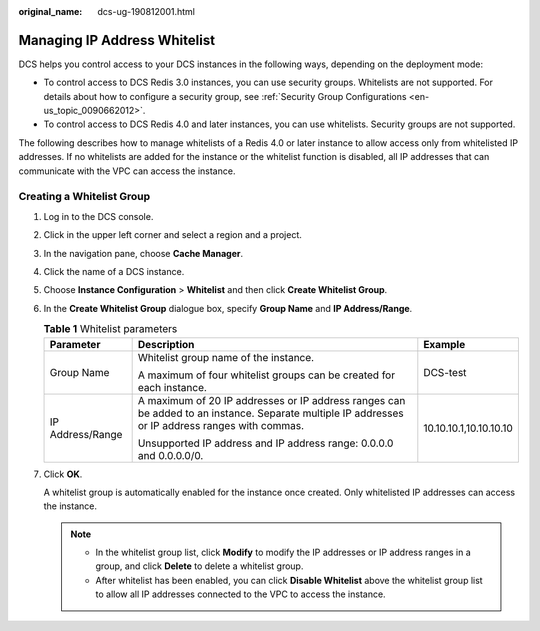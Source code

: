 :original_name: dcs-ug-190812001.html

.. _dcs-ug-190812001:

Managing IP Address Whitelist
=============================

DCS helps you control access to your DCS instances in the following ways, depending on the deployment mode:

-  To control access to DCS Redis 3.0 instances, you can use security groups. Whitelists are not supported. For details about how to configure a security group, see :ref:`Security Group Configurations <en-us_topic_0090662012>`.
-  To control access to DCS Redis 4.0 and later instances, you can use whitelists. Security groups are not supported.

The following describes how to manage whitelists of a Redis 4.0 or later instance to allow access only from whitelisted IP addresses. If no whitelists are added for the instance or the whitelist function is disabled, all IP addresses that can communicate with the VPC can access the instance.

Creating a Whitelist Group
--------------------------

#. Log in to the DCS console.

#. Click |image1| in the upper left corner and select a region and a project.

#. In the navigation pane, choose **Cache Manager**.

#. Click the name of a DCS instance.

#. Choose **Instance Configuration** > **Whitelist** and then click **Create Whitelist Group**.

#. In the **Create Whitelist Group** dialogue box, specify **Group Name** and **IP Address/Range**.

   .. table:: **Table 1** Whitelist parameters

      +-----------------------+-------------------------------------------------------------------------------------------------------------------------------------------------+------------------------+
      | Parameter             | Description                                                                                                                                     | Example                |
      +=======================+=================================================================================================================================================+========================+
      | Group Name            | Whitelist group name of the instance.                                                                                                           | DCS-test               |
      |                       |                                                                                                                                                 |                        |
      |                       | A maximum of four whitelist groups can be created for each instance.                                                                            |                        |
      +-----------------------+-------------------------------------------------------------------------------------------------------------------------------------------------+------------------------+
      | IP Address/Range      | A maximum of 20 IP addresses or IP address ranges can be added to an instance. Separate multiple IP addresses or IP address ranges with commas. | 10.10.10.1,10.10.10.10 |
      |                       |                                                                                                                                                 |                        |
      |                       | Unsupported IP address and IP address range: 0.0.0.0 and 0.0.0.0/0.                                                                             |                        |
      +-----------------------+-------------------------------------------------------------------------------------------------------------------------------------------------+------------------------+

#. Click **OK**.

   A whitelist group is automatically enabled for the instance once created. Only whitelisted IP addresses can access the instance.

   .. note::

      -  In the whitelist group list, click **Modify** to modify the IP addresses or IP address ranges in a group, and click **Delete** to delete a whitelist group.
      -  After whitelist has been enabled, you can click **Disable Whitelist** above the whitelist group list to allow all IP addresses connected to the VPC to access the instance.

.. |image1| image:: /_static/images/en-us_image_0143929918.png
